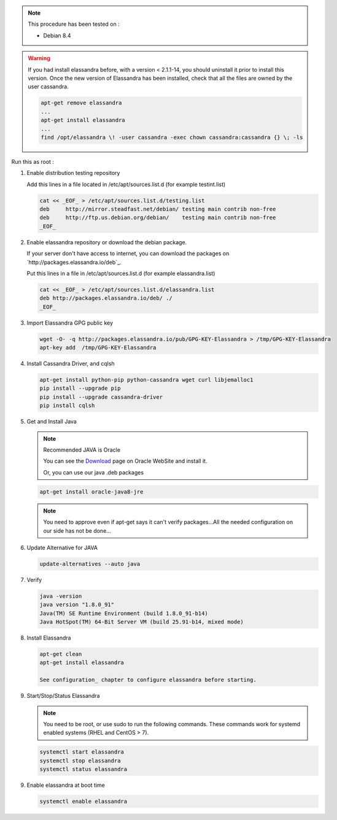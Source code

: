 

.. note:: This procedure has been tested on :

   - Debian 8.4

.. warning:: If you had  install elassandra before, with a version < 2.1.1-14, you should uninstall it prior to  install this version.
   Once  the new version of Elassandra has been installed, check that all the files are owned by the user cassandra.

   .. code:: bash

      apt-get remove elassandra
      ...
      apt-get install elassandra
      ...
      find /opt/elassandra \! -user cassandra -exec chown cassandra:cassandra {} \; -ls


Run this as root :

1. Enable distribution testing repository


   Add this lines in a file located in /etc/apt/sources.list.d (for example testint.list)
   
   .. code:: bash
   
      cat << _EOF_ > /etc/apt/sources.list.d/testing.list
      deb     http://mirror.steadfast.net/debian/ testing main contrib non-free
      deb     http://ftp.us.debian.org/debian/    testing main contrib non-free
      _EOF_

2. Enable elassandra repository or download the debian package.

   If your server don't have access to internet, you can download the packages on `http://packages.elassandra.io/deb`_.
   
   Put this lines in a file in /etc/apt/sources.list.d (for example elassandra.list)
   
   .. code:: bash
   
      cat << _EOF_ > /etc/apt/sources.list.d/elassandra.list
      deb http://packages.elassandra.io/deb/ ./
      _EOF_

3. Import Elassandra GPG public key

   .. code:: bash
   
      wget -O- -q http://packages.elassandra.io/pub/GPG-KEY-Elassandra > /tmp/GPG-KEY-Elassandra
      apt-key add  /tmp/GPG-KEY-Elassandra

4. Install Cassandra Driver, and cqlsh

   .. code:: bash
   
      apt-get install python-pip python-cassandra wget curl libjemalloc1
      pip install --upgrade pip
      pip install --upgrade cassandra-driver
      pip install cqlsh

5. Get and Install Java

   .. note:: Recommended JAVA is Oracle
   
      You can see the Download_ page on Oracle WebSite and install it.
   
      .. _Download: http://www.oracle.com/technetwork/java/javase/downloads/index.html
   
      Or, you can use our java .deb packages
   
   .. code:: bash
   
      apt-get install oracle-java8-jre
   
   .. note:: You need to approve even if apt-get says it can't verify packages...All the needed configuration on our side has not be done...

6. Update Alternative for JAVA


   .. code:: bash
   
      update-alternatives --auto java

7. Verify


   .. code:: bash
   
      java -version
      java version "1.8.0_91"
      Java(TM) SE Runtime Environment (build 1.8.0_91-b14)
      Java HotSpot(TM) 64-Bit Server VM (build 25.91-b14, mixed mode)

8. Install Elassandra


   .. code:: bash
   
      apt-get clean
      apt-get install elassandra
    
      See configuration_ chapter to configure elassandra before starting.
    

9. Start/Stop/Status Elassandra

   .. note:: You need to be root, or use sudo to run the following commands. These commands work for systemd enabled systems (RHEL and CentOS > 7).
   
   .. code:: bash
   
      systemctl start elassandra
      systemctl stop elassandra
      systemctl status elassandra  


9. Enable elassandra at boot time


   .. code:: bash
   
      systemctl enable elassandra


